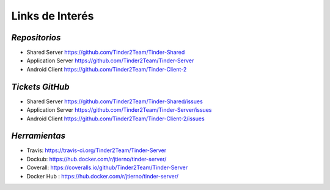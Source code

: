 ==============================================
**Links de Interés**
==============================================

*Repositorios*
======================================
* Shared Server https://github.com/Tinder2Team/Tinder-Shared
* Application Server https://github.com/Tinder2Team/Tinder-Server
* Android Client https://github.com/Tinder2Team/Tinder-Client-2


*Tickets GitHub*
======================================
* Shared Server https://github.com/Tinder2Team/Tinder-Shared/issues
* Application Server https://github.com/Tinder2Team/Tinder-Server/issues
* Android Client https://github.com/Tinder2Team/Tinder-Client-2/issues


*Herramientas*
======================================
* Travis: https://travis-ci.org/Tinder2Team/Tinder-Server
* Dockub: https://hub.docker.com/r/jtierno/tinder-server/
* Coverall: https://coveralls.io/github/Tinder2Team/Tinder-Server
* Docker Hub : https://hub.docker.com/r/jtierno/tinder-server/
